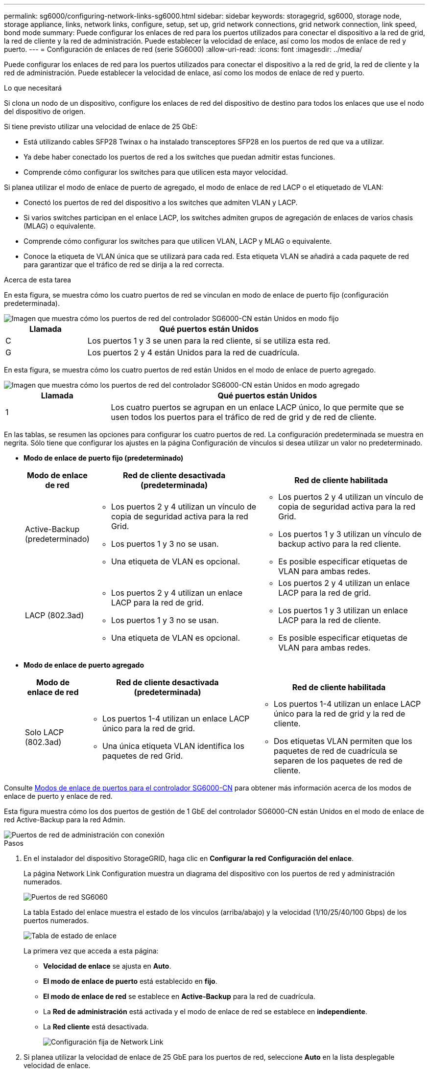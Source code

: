 ---
permalink: sg6000/configuring-network-links-sg6000.html 
sidebar: sidebar 
keywords: storagegrid, sg6000, storage node, storage appliance, links, network links, configure, setup, set up, grid network connections, grid network connection, link speed, bond mode 
summary: Puede configurar los enlaces de red para los puertos utilizados para conectar el dispositivo a la red de grid, la red de cliente y la red de administración. Puede establecer la velocidad de enlace, así como los modos de enlace de red y puerto. 
---
= Configuración de enlaces de red (serie SG6000)
:allow-uri-read: 
:icons: font
:imagesdir: ../media/


[role="lead"]
Puede configurar los enlaces de red para los puertos utilizados para conectar el dispositivo a la red de grid, la red de cliente y la red de administración. Puede establecer la velocidad de enlace, así como los modos de enlace de red y puerto.

.Lo que necesitará
Si clona un nodo de un dispositivo, configure los enlaces de red del dispositivo de destino para todos los enlaces que use el nodo del dispositivo de origen.

Si tiene previsto utilizar una velocidad de enlace de 25 GbE:

* Está utilizando cables SFP28 Twinax o ha instalado transceptores SFP28 en los puertos de red que va a utilizar.
* Ya debe haber conectado los puertos de red a los switches que puedan admitir estas funciones.
* Comprende cómo configurar los switches para que utilicen esta mayor velocidad.


Si planea utilizar el modo de enlace de puerto de agregado, el modo de enlace de red LACP o el etiquetado de VLAN:

* Conectó los puertos de red del dispositivo a los switches que admiten VLAN y LACP.
* Si varios switches participan en el enlace LACP, los switches admiten grupos de agregación de enlaces de varios chasis (MLAG) o equivalente.
* Comprende cómo configurar los switches para que utilicen VLAN, LACP y MLAG o equivalente.
* Conoce la etiqueta de VLAN única que se utilizará para cada red. Esta etiqueta VLAN se añadirá a cada paquete de red para garantizar que el tráfico de red se dirija a la red correcta.


.Acerca de esta tarea
En esta figura, se muestra cómo los cuatro puertos de red se vinculan en modo de enlace de puerto fijo (configuración predeterminada).

image::../media/sg6000_cn_fixed_port.gif[Imagen que muestra cómo los puertos de red del controlador SG6000-CN están Unidos en modo fijo]

[cols="1a,3a"]
|===
| Llamada | Qué puertos están Unidos 


 a| 
C
 a| 
Los puertos 1 y 3 se unen para la red cliente, si se utiliza esta red.



 a| 
G
 a| 
Los puertos 2 y 4 están Unidos para la red de cuadrícula.

|===
En esta figura, se muestra cómo los cuatro puertos de red están Unidos en el modo de enlace de puerto agregado.

image::../media/sg6000_cn_aggregate_port.gif[Imagen que muestra cómo los puertos de red del controlador SG6000-CN están Unidos en modo agregado]

[cols="1a,3a"]
|===
| Llamada | Qué puertos están Unidos 


 a| 
1
 a| 
Los cuatro puertos se agrupan en un enlace LACP único, lo que permite que se usen todos los puertos para el tráfico de red de grid y de red de cliente.

|===
En las tablas, se resumen las opciones para configurar los cuatro puertos de red. La configuración predeterminada se muestra en negrita. Sólo tiene que configurar los ajustes en la página Configuración de vínculos si desea utilizar un valor no predeterminado.

* *Modo de enlace de puerto fijo (predeterminado)*
+
[cols="1a,3a,3a"]
|===
| Modo de enlace de red | Red de cliente desactivada (predeterminada) | Red de cliente habilitada 


 a| 
Active-Backup (predeterminado)
 a| 
** Los puertos 2 y 4 utilizan un vínculo de copia de seguridad activa para la red Grid.
** Los puertos 1 y 3 no se usan.
** Una etiqueta de VLAN es opcional.

 a| 
** Los puertos 2 y 4 utilizan un vínculo de copia de seguridad activa para la red Grid.
** Los puertos 1 y 3 utilizan un vínculo de backup activo para la red cliente.
** Es posible especificar etiquetas de VLAN para ambas redes.




 a| 
LACP (802.3ad)
 a| 
** Los puertos 2 y 4 utilizan un enlace LACP para la red de grid.
** Los puertos 1 y 3 no se usan.
** Una etiqueta de VLAN es opcional.

 a| 
** Los puertos 2 y 4 utilizan un enlace LACP para la red de grid.
** Los puertos 1 y 3 utilizan un enlace LACP para la red de cliente.
** Es posible especificar etiquetas de VLAN para ambas redes.


|===
* *Modo de enlace de puerto agregado*
+
[cols="1a,3a,3a"]
|===
| Modo de enlace de red | Red de cliente desactivada (predeterminada) | Red de cliente habilitada 


 a| 
Solo LACP (802.3ad)
 a| 
** Los puertos 1-4 utilizan un enlace LACP único para la red de grid.
** Una única etiqueta VLAN identifica los paquetes de red Grid.

 a| 
** Los puertos 1-4 utilizan un enlace LACP único para la red de grid y la red de cliente.
** Dos etiquetas VLAN permiten que los paquetes de red de cuadrícula se separen de los paquetes de red de cliente.


|===


Consulte xref:port-bond-modes-for-sg6000-cn-controller.adoc[Modos de enlace de puertos para el controlador SG6000-CN] para obtener más información acerca de los modos de enlace de puerto y enlace de red.

Esta figura muestra cómo los dos puertos de gestión de 1 GbE del controlador SG6000-CN están Unidos en el modo de enlace de red Active-Backup para la red Admin.

image::../media/sg6000_cn_bonded_managemente_ports.gif[Puertos de red de administración con conexión]

.Pasos
. En el instalador del dispositivo StorageGRID, haga clic en *Configurar la red* *Configuración del enlace*.
+
La página Network Link Configuration muestra un diagrama del dispositivo con los puertos de red y administración numerados.

+
image::../media/sg6060_configuring_network_ports.png[Puertos de red SG6060]

+
La tabla Estado del enlace muestra el estado de los vínculos (arriba/abajo) y la velocidad (1/10/25/40/100 Gbps) de los puertos numerados.

+
image::../media/sg6060_configuring_network_linkstatus.png[Tabla de estado de enlace]

+
La primera vez que acceda a esta página:

+
** *Velocidad de enlace* se ajusta en *Auto*.
** *El modo de enlace de puerto* está establecido en *fijo*.
** *El modo de enlace de red* se establece en *Active-Backup* para la red de cuadrícula.
** La *Red de administración* está activada y el modo de enlace de red se establece en *independiente*.
** La *Red cliente* está desactivada.
+
image::../media/network_link_configuration_fixed.png[Configuración fija de Network Link]



. Si planea utilizar la velocidad de enlace de 25 GbE para los puertos de red, seleccione *Auto* en la lista desplegable velocidad de enlace.
+
Los switches de red que utiliza para la red de cuadrícula y la red de cliente también deben ser compatibles y configurados para esta velocidad. Debe utilizar cables Twinax o cables ópticos de SFP28 y transceptores SFP28.

. Habilite o deshabilite las redes StorageGRID que tiene previsto utilizar.
+
Se requiere la red de red. No se puede deshabilitar esta red.

+
.. Si el dispositivo no está conectado a la red de administración, anule la selección de la casilla de verificación *Activar red* para la red de administración.
+
image::../media/admin_network_disabled.gif[Captura de pantalla que muestra la casilla de verificación para activar o desactivar la red de administración]

.. Si el dispositivo está conectado a la red cliente, seleccione la casilla de verificación *Activar red* de la red cliente.
+
Ahora se muestran los ajustes de red de cliente para los puertos de red.



. Consulte la tabla y configure el modo de enlace de puerto y el modo de enlace de red.
+
Este ejemplo muestra:

+
** *Agregado* y *LACP* seleccionados para las redes Grid y Client. Debe especificar una etiqueta de VLAN exclusiva para cada red. Puede seleccionar valores entre 0 y 4095.
** *Active-Backup* seleccionado para la red de administración.
+
image::../media/network_link_configuration_aggregate.gif[Captura de pantalla que muestra los ajustes de configuración de vínculos para el modo agregado]



. Cuando esté satisfecho con sus selecciones, haga clic en *Guardar*.
+

NOTE: Puede perder la conexión si ha realizado cambios en la red o el enlace que está conectado a través de. Si no vuelve a conectarse en un minuto, vuelva a introducir la URL del instalador de dispositivos de StorageGRID utilizando uno del otro xref:configuring-storagegrid-ip-addresses-sg6000.adoc[Direcciones IP] asignado al dispositivo: `*https://_SG6000-CN_Controller_IP_:8443*`


